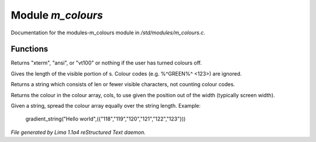 Module *m_colours*
*******************

Documentation for the modules-m_colours module in */std/modules/m_colours.c*.

Functions
=========
.. c:function:: string terminal_mode()

Returns "xterm", "ansi", or "vt100" or nothing if the user
has turned colours off.


.. c:function:: int colour_strlen(string str)

Gives the length of the visible portion of s.  Colour
codes (e.g. %^GREEN%^ <123>) are ignored.


.. c:function:: string colour_truncate(string str, int len)

Returns a string which consists of len or
fewer visible characters, not counting colour codes.


.. c:function:: string use_colour(string *cols, int position, int width)

Returns the colour in the colour array, cols, to use given the position
out of the width (typically screen width).


.. c:function:: string gradient_string(string str, string *cols)

Given a string, spread the colour array equally over the string length.
Example:

  gradient_string("Hello world",({"118","119","120","121","122","123"}))



*File generated by Lima 1.1a4 reStructured Text daemon.*
